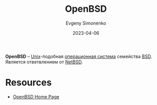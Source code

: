 :PROPERTIES:
:ID:       712a249d-e77c-418e-ad95-dd24162c0764
:END:
#+TITLE: OpenBSD
#+FILETAGS: :unix:operating-system:bsd:
#+AUTHOR: Evgeny Simonenko
#+LANGUAGE: Russian
#+LICENSE: CC BY-SA 4.0
#+DATE: 2023-04-06

*OpenBSD* -- [[id:5d730cab-a732-4326-8fd3-85dd8aa77b1a][Unix]]-подобная [[id:668ea4fd-84dd-4e28-8ed1-77539e6b610d][операционная система]] семейства [[id:02342206-0446-4c9d-9e09-208252b3ba08][BSD]]. Является
ответвлением от [[id:a0278ab4-827d-4a69-9c7b-ddc19580f836][NetBSD]].

* Resources

- [[https://www.openbsd.org/][OpenBSD Home Page]]
